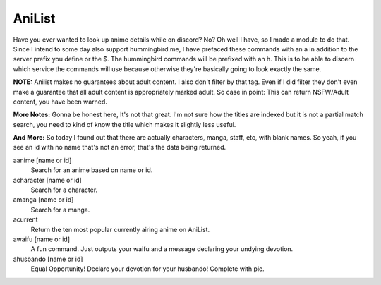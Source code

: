 AniList
=======

Have you ever wanted to look up anime details while on discord? No? Oh well I have, so I made a module to do that. Since I intend to some day also support hummingbird.me, I have prefaced these commands with an a in addition to the server prefix you define or the $. The hummingbird commands will be prefixed with an h. This is to be able to discern which service the commands will use because otherwise they're basically going to look exactly the same.

**NOTE:** Anilist makes no guarantees about adult content. I also don't filter by that tag. Even if I did filter they don't even make a guarantee that all adult content is appropriately marked adult. So case in point: This can return NSFW/Adult content, you have been warned.

**More Notes:**  Gonna be honest here, It's not that great. I'm not sure how the titles are indexed but it is not a partial match search, you need to kind of know the title which makes it slightly less useful.

**And More:** So today I found out that there are actually characters, manga, staff, etc, with blank names. So yeah, if you see an id with no name that's not an error, that's the data being returned.

aanime [name or id]
    Search for an anime based on name or id.

acharacter [name or id]
    Search for a character.

amanga [name or id]
    Search for a manga.

acurrent
    Return the ten most popular currently airing anime on AniList.

awaifu [name or id]
    A fun command. Just outputs your waifu and a message declaring your undying devotion.

ahusbando [name or id]
    Equal Opportunity! Declare your devotion for your husbando! Complete with pic.